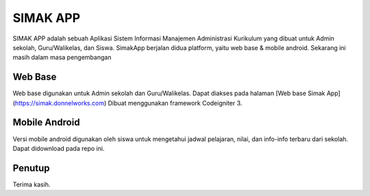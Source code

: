 ###################
SIMAK APP
###################

SIMAK APP adalah sebuah Aplikasi Sistem Informasi Manajemen Administrasi Kurikulum yang dibuat untuk
Admin sekolah, Guru/Walikelas, dan Siswa. SimakApp berjalan didua platform,
yaitu web base & mobile android. Sekarang ini masih dalam masa pengembangan

*******************
Web Base
*******************

Web base digunakan untuk Admin sekolah dan Guru/Walikelas. Dapat diakses pada halaman
[Web base Simak App](https://simak.donnelworks.com)
Dibuat menggunakan framework Codeigniter 3.

**************************
Mobile Android
**************************

Versi mobile android digunakan oleh siswa untuk mengetahui jadwal pelajaran, nilai, dan info-info terbaru dari sekolah.
Dapat didownload pada repo ini.

***************
Penutup
***************

Terima kasih.
